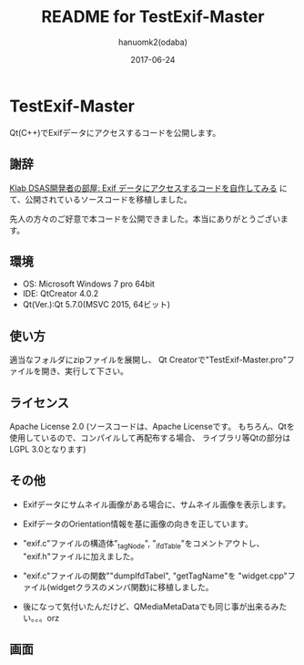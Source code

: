 #+TITLE:	README for TestExif-Master
#+AUTHOR:	hanuomk2(odaba)
#+DATE:		2017-06-24

* TestExif-Master

Qt(C++)でExifデータにアクセスするコードを公開します。

** 謝辞

[[http://dsas.blog.klab.org/archives/52123322.html][Klab DSAS開発者の部屋: Exif データにアクセスするコードを自作してみる]]
にて、公開されているソースコードを移植しました。

先人の方々のご好意で本コードを公開できました。本当にありがとうございます。

** 環境

 - OS: 		Microsoft Windows 7 pro 64bit
 - IDE: 	QtCreator 4.0.2 
 - Qt(Ver.):Qt 5.7.0(MSVC 2015, 64ビット)

** 使い方

適当なフォルダにzipファイルを展開し、
Qt Creatorで"TestExif-Master.pro"ファイルを開き、実行して下さい。

** ライセンス

Apache License 2.0
(ソースコードは、Apache Licenseです。
 もちろん、Qtを使用しているので、コンパイルして再配布する場合、
 ライブラリ等Qtの部分はLGPL 3.0となります)

** その他

 - Exifデータにサムネイル画像がある場合に、サムネイル画像を表示します。
 - ExifデータのOrientation情報を基に画像の向きを正しています。

 - "exif.c"ファイルの構造体"_tagNode", "_ifdTable"をコメントアウトし、
   "exif.h"ファイルに加えました。
 - "exif.c"ファイルの関数""dumpIfdTabel", "getTagName"を
   "widget.cpp"ファイル(widgetクラスのメンバ関数)に移植しました。

 - 後になって気付いたんだけど、QMediaMetaDataでも同じ事が出来るみたい。。。orz

** 画面

 [[file:TestExif-Master.jpg]] 
